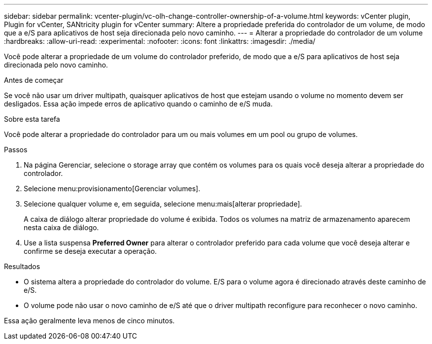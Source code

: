 ---
sidebar: sidebar 
permalink: vcenter-plugin/vc-olh-change-controller-ownership-of-a-volume.html 
keywords: vCenter plugin, Plugin for vCenter, SANtricity plugin for vCenter 
summary: Altere a propriedade preferida do controlador de um volume, de modo que a e/S para aplicativos de host seja direcionada pelo novo caminho. 
---
= Alterar a propriedade do controlador de um volume
:hardbreaks:
:allow-uri-read: 
:experimental: 
:nofooter: 
:icons: font
:linkattrs: 
:imagesdir: ./media/


[role="lead"]
Você pode alterar a propriedade de um volume do controlador preferido, de modo que a e/S para aplicativos de host seja direcionada pelo novo caminho.

.Antes de começar
Se você não usar um driver multipath, quaisquer aplicativos de host que estejam usando o volume no momento devem ser desligados. Essa ação impede erros de aplicativo quando o caminho de e/S muda.

.Sobre esta tarefa
Você pode alterar a propriedade do controlador para um ou mais volumes em um pool ou grupo de volumes.

.Passos
. Na página Gerenciar, selecione o storage array que contém os volumes para os quais você deseja alterar a propriedade do controlador.
. Selecione menu:provisionamento[Gerenciar volumes].
. Selecione qualquer volume e, em seguida, selecione menu:mais[alterar propriedade].
+
A caixa de diálogo alterar propriedade do volume é exibida. Todos os volumes na matriz de armazenamento aparecem nesta caixa de diálogo.

. Use a lista suspensa *Preferred Owner* para alterar o controlador preferido para cada volume que você deseja alterar e confirme se deseja executar a operação.


.Resultados
* O sistema altera a propriedade do controlador do volume. E/S para o volume agora é direcionado através deste caminho de e/S.
* O volume pode não usar o novo caminho de e/S até que o driver multipath reconfigure para reconhecer o novo caminho.


Essa ação geralmente leva menos de cinco minutos.
